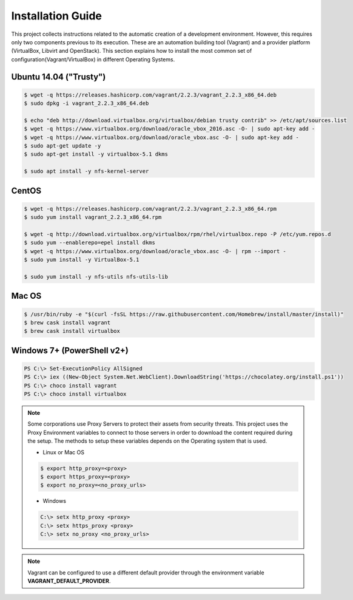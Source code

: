 ==================
Installation Guide
==================

This project collects instructions related to the automatic creation
of a development environment. However, this requires only two
components previous to its execution.  These are an automation
building tool (Vagrant) and a provider platform (VirtualBox, Libvirt
and OpenStack). This section explains how to install the most common
set of configuration(Vagrant/VirtualBox) in different Operating
Systems.

Ubuntu 14.04 ("Trusty")
-----------------------

.. code-block:: console

    $ wget -q https://releases.hashicorp.com/vagrant/2.2.3/vagrant_2.2.3_x86_64.deb
    $ sudo dpkg -i vagrant_2.2.3_x86_64.deb

    $ echo "deb http://download.virtualbox.org/virtualbox/debian trusty contrib" >> /etc/apt/sources.list
    $ wget -q https://www.virtualbox.org/download/oracle_vbox_2016.asc -O- | sudo apt-key add -
    $ wget -q https://www.virtualbox.org/download/oracle_vbox.asc -O- | sudo apt-key add -
    $ sudo apt-get update -y
    $ sudo apt-get install -y virtualbox-5.1 dkms

    $ sudo apt install -y nfs-kernel-server

.. end

CentOS
------

.. code-block:: console

    $ wget -q https://releases.hashicorp.com/vagrant/2.2.3/vagrant_2.2.3_x86_64.rpm
    $ sudo yum install vagrant_2.2.3_x86_64.rpm

    $ wget -q http://download.virtualbox.org/virtualbox/rpm/rhel/virtualbox.repo -P /etc/yum.repos.d
    $ sudo yum --enablerepo=epel install dkms
    $ wget -q https://www.virtualbox.org/download/oracle_vbox.asc -O- | rpm --import -
    $ sudo yum install -y VirtualBox-5.1

    $ sudo yum install -y nfs-utils nfs-utils-lib

.. end

Mac OS
------

.. code-block:: console

    $ /usr/bin/ruby -e "$(curl -fsSL https://raw.githubusercontent.com/Homebrew/install/master/install)"
    $ brew cask install vagrant
    $ brew cask install virtualbox

.. end

Windows 7+ (PowerShell v2+)
---------------------------

.. code-block:: console

    PS C:\> Set-ExecutionPolicy AllSigned
    PS C:\> iex ((New-Object System.Net.WebClient).DownloadString('https://chocolatey.org/install.ps1'))
    PS C:\> choco install vagrant
    PS C:\> choco install virtualbox

.. end

.. note::

    Some corporations use Proxy Servers to protect their assets
    from security threats. This project uses the Proxy Environment
    variables to connect to those servers in order to download the
    content required during the setup. The methods to setup these
    variables depends on the Operating system that is used.

    * Linux or Mac OS

    .. code-block:: console

        $ export http_proxy=<proxy>
        $ export https_proxy=<proxy>
        $ export no_proxy=<no_proxy_urls>

    .. end

    * Windows

    .. code-block:: console

        C:\> setx http_proxy <proxy>
        C:\> setx https_proxy <proxy>
        C:\> setx no_proxy <no_proxy_urls>

    .. end

.. note::

    Vagrant can be configured to use a different default provider
    through the environment variable **VAGRANT_DEFAULT_PROVIDER**.
